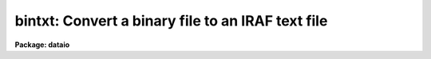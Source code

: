 .. _bintxt:

bintxt: Convert a binary file to an IRAF text file
==================================================

**Package: dataio**

.. raw:: html

  </tr></table><p>
  <h3>Name</h3>
  <!-- BeginSection: 'NAME' -->
  <p>
  bintxt -- Convert binary files containing only text to text files
  </p>
  <!-- EndSection:   'NAME' -->
  <h3>Usage</h3>
  <!-- BeginSection: 'USAGE' -->
  <p>
  bintxt binary_file text_file
  </p>
  <!-- EndSection:   'USAGE' -->
  <h3>Parameters</h3>
  <!-- BeginSection: 'PARAMETERS' -->
  <dl>
  <dt><b>binary_file</b></dt>
  <!-- Sec='PARAMETERS' Level=0 Label='binary_file' Line='binary_file' -->
  <dd>Input file name or template,  e.g. <tt>"file1"</tt> or <tt>"file*"</tt>.
  </dd>
  </dl>
  <dl>
  <dt><b>text_file</b></dt>
  <!-- Sec='PARAMETERS' Level=0 Label='text_file' Line='text_file' -->
  <dd>The output file name.  If multiple input files the filenumber will
  be concatenated onto the output file name.
  </dd>
  </dl>
  <dl>
  <dt><b>verbose = yes</b></dt>
  <!-- Sec='PARAMETERS' Level=0 Label='verbose' Line='verbose = yes' -->
  <dd>Print messages of actions performed?
  </dd>
  </dl>
  <!-- EndSection:   'PARAMETERS' -->
  <h3>Examples</h3>
  <!-- BeginSection: 'EXAMPLES' -->
  <p>
  1. Convert a binary file on disk to a text file on disk.
  </p>
  <p>
  	cl&gt; bintxt binary_file text_file
  </p>
  <!-- EndSection:   'EXAMPLES' -->
  <h3>See also</h3>
  <!-- BeginSection: 'SEE ALSO' -->
  <p>
  txtbin
  </p>
  
  <!-- EndSection:    'SEE ALSO' -->
  
  <!-- Contents: 'NAME' 'USAGE' 'PARAMETERS' 'EXAMPLES' 'SEE ALSO'  -->
  
